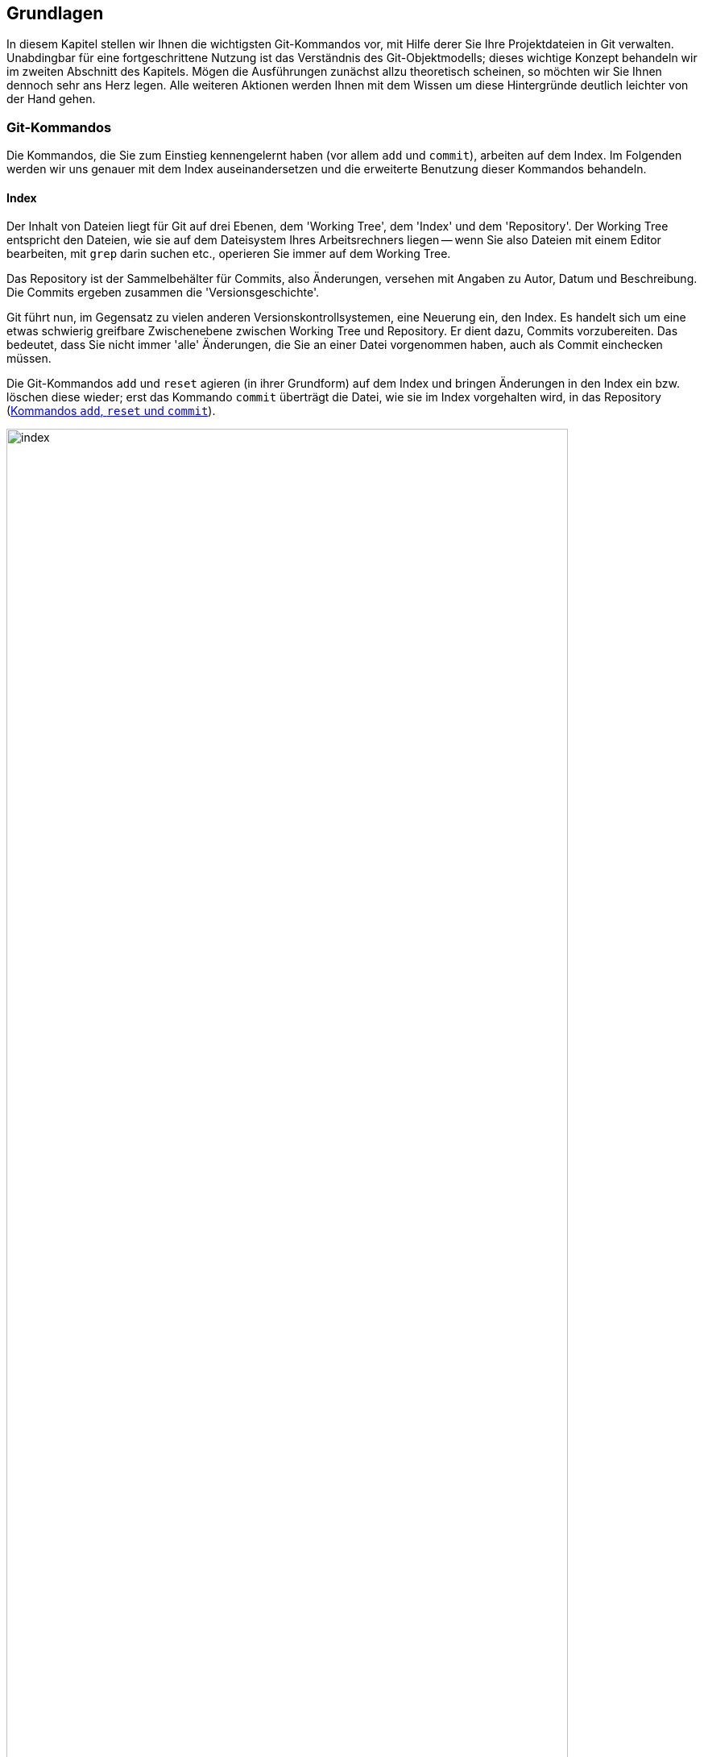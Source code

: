 // adapted from: "grundlagen.txt"

[[ch.interna]]
== Grundlagen ==

In diesem Kapitel stellen wir Ihnen die wichtigsten Git-Kommandos vor,
mit Hilfe derer Sie Ihre Projektdateien in Git verwalten. Unabdingbar
für eine fortgeschrittene Nutzung ist das Verständnis des
Git-Objektmodells; dieses wichtige Konzept behandeln wir im zweiten Abschnitt
des Kapitels. Mögen die Ausführungen zunächst allzu theoretisch
scheinen, so möchten wir Sie Ihnen dennoch sehr ans Herz legen. Alle
weiteren Aktionen werden Ihnen mit dem Wissen um diese Hintergründe
deutlich leichter von der Hand gehen.



[[sec.grundlagen]]
=== Git-Kommandos ===

Die Kommandos, die Sie zum Einstieg kennengelernt haben (vor allem
`add` und `commit`), arbeiten auf dem Index. Im
Folgenden werden wir uns genauer mit dem Index auseinandersetzen und
die erweiterte Benutzung dieser Kommandos behandeln.

[[sec.index]]
==== Index ====

Der Inhalt von Dateien liegt für Git auf drei Ebenen, dem
'Working Tree', dem 'Index' und dem 'Repository'.  Der
Working Tree entspricht den Dateien, wie sie auf dem Dateisystem Ihres
Arbeitsrechners liegen -- wenn Sie also Dateien mit einem Editor
bearbeiten, mit `grep` darin suchen etc., operieren Sie immer
auf dem Working Tree.

Das Repository ist der Sammelbehälter für Commits, also Änderungen,
versehen mit Angaben zu Autor, Datum und Beschreibung. Die Commits
ergeben zusammen die 'Versionsgeschichte'.

Git führt nun, im Gegensatz zu vielen anderen
Versionskontrollsystemen, eine Neuerung ein, den Index. Es handelt
sich um eine etwas schwierig greifbare Zwischenebene zwischen Working
Tree und Repository. Er dient dazu, Commits vorzubereiten. Das
bedeutet, dass Sie nicht immer 'alle' Änderungen, die Sie an
einer Datei vorgenommen haben, auch als Commit einchecken müssen.

Die Git-Kommandos `add` und `reset` agieren (in ihrer
Grundform) auf dem Index und bringen Änderungen in den Index ein bzw.
löschen diese wieder; erst das Kommando `commit` überträgt die
Datei, wie sie im Index vorgehalten wird, in das Repository (<<fig.index>>).

.Kommandos `add`, `reset` und `commit`
image::index.png[id="fig.index",scaledwidth="90%",width="90%"]

Im Ausgangszustand, das heißt wenn `git status` die Nachricht
`nothing to commit` ausgibt, sind Working Tree und Index mit
`HEAD` synchronisiert. Der Index ist also nicht
``leer'', sondern enthält die Dateien im gleichen Zustand, wie
sie im Working Tree vorliegen.

In der Regel ist dann der Arbeitsablauf folgender: Zuerst nehmen Sie mit
einem Editor eine Veränderung am Working Tree vor. Diese Veränderung
wird durch `add` in den Index übernommen und schließlich per
`commit` im Repository abgespeichert.


Sie können sich die Unterschiede zwischen diesen drei Ebenen jeweils
durch das `diff`-Kommando anzeigen lassen.  Ein simples
`git diff` zeigt die Unterschiede zwischen Working Tree und
Index an -- also die Unterschiede zwischen den (tatsächlichen) Dateien
auf Ihrem Arbeitssystem und den Dateien, wie sie eingecheckt würden,
wenn Sie `git commit` aufrufen würden.

Das Kommando `git diff --staged` zeigt hingegen die
Unterschiede zwischen Index (der auch 'Staging Area' genannt
wird) und Repository an, also die Unterschiede, die ein Commit ins
Repository übertragen würde. Im Ausgangszustand, wenn Working Tree und Index
mit `HEAD` synchron sind, erzeugen weder `git diff` noch
`git diff --staged` eine Ausgabe.

Wollen Sie alle
Änderungen an allen Dateien übernehmen, gibt es zwei
Abkürzungen: Zunächst die Option `-u` bzw. `--update`
von `git add`.  Dadurch werden alle Veränderungen in den Index
übertragen, aber noch kein Commit erzeugt. Weiter abkürzen können Sie
mit der Option `-a` bzw.  `--all` von `git
 commit`. Dies ist eine Kombination aus `git add -u` und
`git commit`, wodurch alle Veränderungen an allen Dateien in
einem Commit zusammengefasst werden -- Sie umgehen den Index.
Vermeiden Sie es, sich diese Optionen zur Angewohnheit zu machen -- sie
sind zwar gelegentlich als Abkürzung ganz praktisch, verringern aber
die Flexibilität.




[[sec.diff-color-words]]
===== Diff auf Wortbasis =====

Ein alternatives Ausgabeformat für `git diff` ist das
sog. 'Word-Diff', das über die Option
`--word-diff` zur Verfügung steht.  Statt der entfernten
und hinzugefügten Zeilen zeigt die Ausgabe von `git diff`
mit einer entsprechenden Syntax sowie farblich kodiert die
hinzugekommenen (grün) und entfernten (rot)
Wörter.footnote:[Standardmäßig sind
  Wörter durch ein oder mehr Leerzeichen getrennt; Sie können aber einen
  anderen regulären Ausdruck angeben, um zu bestimmen, was ein Wort ist:
  `git diff --word-diff-regex=<regex>`. Siehe hierzu auch die
  Man-Page `git-diff(1)`.] Das ist dann praktisch, wenn Sie in
einer Datei nur einzelne Wörter ändern, beispielsweise bei der
Korrektur von AsciiDoc- oder LaTeX-Dokumenten, denn ein Diff ist schwierig zu lesen,
wenn sich hinzugefügte und entfernte Zeile nur durch ein einziges Wort
unterscheiden:


[subs="macros,quotes"]
--------
$ *git diff*
...
-   die Option \`--color-words` zur Verfgung steht. Statt der entfernten
+   die Option \`--color-words` zur Verfügung steht. Statt der entfernten
...
--------


Verwenden Sie hingegen die Option `--word-diff`, so werden nur geänderte
Wörter entsprechend markiert angezeigt; außerdem werden Zeilenumbrüche
ignoriert, was ebenfalls sehr praktisch ist, weil eine Neuausrichtung
der Wörter nicht als Änderung in die Diff-Ausgabe eingeht:

[subs="macros,quotes"]
--------
$ *git diff --word-diff*
...
--color-words zur [-Verfgung-]{+Verfügung+} steht.
...
--------

[TIP]
=================
Falls Sie viel mit Fließtext arbeiten, bietet es sich an, ein Alias zur
Abkürzung dieses Befehls einzurichten, so dass Sie beispielsweise nur
noch `git dw` eingeben müssen:


[subs="macros,quotes"]
------
$ *git config --global alias.dw "diff --word-diff"*
------
=================

[[sec.add-p]]
==== Commits schrittweise erstellen ====

Warum aber sollte man Commits schrittweise erstellen -- will man nicht
immer alle Änderungen auch einchecken?

Ja, natürlich will man seine Änderungen in der Regel vollständig
übernehmen. Es kann allerdings sinnvoll sein, sie in Schritten
einzupflegen, um etwa die Entwicklungsgeschichte besser abzubilden.

Ein Beispiel: Sie haben in den vergangenen drei Stunden intensiv an
Ihrem Software-Projekt gearbeitet, haben aber, weil es so spannend
war, vergessen, die vier neuen Features in handliche Commits zu
verpacken. Zudem sind die Features über diverse Dateien verstreut.

Im besten Fall wollen Sie also selektiv arbeiten, d.h. nicht alle
Veränderungen aus einer Datei in einen Commit übernehmen, sondern nur
bestimmte Zeilen (Funktionen, Definitionen, Tests, ...), und das auch
noch aus verschiedenen Dateien.

Der Index von Git bietet dafür die gewünschte Flexibilität. Sie
sammeln einige Änderungen im Index und verpacken sie in einem Commit
-- alle anderen Änderungen bleiben aber nach wie vor in den Dateien
erhalten.

Wir wollen das anhand des ``Hello World!''-Beispiels aus dem
vorigen Kapitel illustrieren.  Zur Erinnerung der Inhalt der Datei
`hello.pl`:

--------
# Hello World! in Perl
print "Hello World!\n";
--------

Nun präparieren wir die Datei so, dass sie mehrere unabhängige
Veränderungen hat, die wir 'nicht' in einem einzelnen Commit
zusammenfassen wollen. Zunächst fügen wir eine 'Shebang'-Zeile
am Anfang hinzu.footnote:[Das ist eine Anweisung für
  den Kernel, welches Programm zum Interpretieren des Scripts verwendet
  werden soll. Typische Shebang-Zeilen sind etwa `#!/bin/sh` oder `#!/usr/bin/perl`.] Außerdem
kommt eine Zeile hinzu, die den Autor benennt, sowie eine
Perl-Anweisung `use strict`, die den Perl-Interpreter anweist,
bei der Syntaxanalyse möglichst streng zu sein. Wichtig ist für unser
Beispiel, dass die Datei an mehreren Stellen verändert wurde:

--------
#!/usr/bin/perl
# Hello World! in Perl
# Author: Valentin Haenel
use strict;
print "Hello World!\n";
--------

Mit einem einfachen `git add hello.pl` würden alle neuen Zeilen
dem Index hinzugefügt -- der Stand der Datei im Index wäre also der
gleiche wie im Working Tree. Stattdessen verwenden wir die Option
`--patch` bzw. kurz `-p`.footnote:[Genaugenommen führt die Option
  `-p` direkt in den 'Patch-Mode' des
  'Interactive-Mode' von `git add`.  Der Interactive-Mode
  wird aber in der Praxis -- im Gegensatz zu dem Patch-Mode -- sehr
  selten verwendet und ist deswegen hier nicht weiter beschrieben. Die
  Dokumentation dazu finden Sie in der Man-Page `git-add(1)` im
  Abschnitt ``Interactive Mode''.]  Dies hat zur Folge, dass
wir interaktiv gefragt werden, welche Veränderungen wir dem Index
hinzufügen wollen. Git bietet uns jede Veränderung einzeln an, und wir
können von Fall zu Fall entscheiden, wie wir mit dieser verfahren
wollen:

[subs="macros,quotes"]
--------
$ *git add -p*
diff --git a/hello.pl b/hello.pl
index c6f28d5..908e967 100644
--- a/hello.pl
pass:quotes[\+++ b/hello.pl]
@@ -1,2 +1,5 @@
+\#!/usr/bin/perl
 # Hello World! in Perl
+# Author: Valentin Haenel
+use strict;
 print "Hello World!\n";
Stage this hunk [y,n,q,a,d,/,s,e,?]?
--------

Hier zeigt Git alle Änderungen an, da sie im Code sehr nah
beieinander liegen. Bei weit auseinanderliegenden oder auf
verschiedene Dateien verteilten Veränderungen werden sie getrennt
angeboten. Der Begriff 'Hunk' bezeichnet lose zusammenhängende
Zeilen im Quellcode. Wir haben an dieser Stelle unter anderem folgende Optionen:

--------
Stage this hunk[y,n,q,a,d,/,s,e,?]?
--------

Die Optionen sind jeweils nur einen Buchstaben lang und schwierig zu
merken. Eine kleine Erinnerung erhalten Sie immer durch '[?]'.
Die wichtigsten Optionen haben wir im Folgenden
zusammengefasst.


`y` ('yes'):: Übernimm den aktuellen Hunk in den Index.

`n` ('no'):: Übernimm den aktuellen Hunk nicht.

`q` ('quit'):: Übernimm weder den aktuellen Hunk noch einen der folgenden.

`a` ('all'):: Übernimm den aktuellen Hunk und alle, die folgen (in der aktuellen Datei).

`s` ('split'):: Versuche, den aktuellen Hunk zu teilen.

`e` ('edit'):: Editiere den aktuellen Hunk.footnote:[Git öffnet dann
den Hunk in einem Editor; unten sehen Sie eine Anleitung, wie Sie den
Hunk editieren: Um gelöschte Zeilen (mit `-` präfigiert) zu löschen –
also nicht dem Index hinzuzufügen, sie aber im Working Tree zu
behalten! –, ersetzen Sie das Minuszeichen durch ein Leerzeichen (die
Zeile wird zu ``Kontext''). Um `+`-Zeilen zu löschen, entfernen Sie
diese einfach aus dem Hunk.]

In dem Beispiel teilen wir den aktuellen Hunk und geben
`s` für 'split' ein.


[subs="macros,quotes"]
--------
Stage this hunk [y,n,q,a,d,/,s,e,?]? *[s]*
Split into 2 hunks.
@@ -1 +1,2 @@
+#!/usr/bin/perl
 # Hello World! in Perl
--------

Git bestätigt, dass der Hunk erfolgreich geteilt werden konnte, und
bietet uns nun ein Diff an, das nur die Shebang-Zeile
enthält.footnote:[Sie können Hunks in der Regel
aber nicht beliebig teilen. Zumindest eine Zeile 'Kontext',
also eine Zeile ohne Präfix `+` oder `-`, muss
dazwischen liegen. Wollen Sie den Hunk dennoch teilen, müssen Sie
mit `e` für 'edit' arbeiten.]  Wir geben `y` für
'yes' an und beim nächsten Hunk `q` für 'quit'.  Um
zu überprüfen, ob alles geklappt hat, verwenden wir `git diff`
mit der Option `--staged`, die den Unterschied zwischen
Index und `HEAD` (dem neuesten Commit)
anzeigt:

[subs="macros,quotes"]
--------
$ *git diff --staged*
diff --git a/hello.pl b/hello.pl
index c6f28d5..d2cc6dc 100644
--- a/hello.pl
pass:quotes[\+++ b/hello.pl]
@@ -1,2 +1,3 @@
+#!/usr/bin/perl
 # Hello World! in Perl
 print "Hello World!\n";
--------

Um zu sehen, welche Veränderungen sich noch 'nicht' im Index
befinden, reicht ein einfacher Aufruf von `git diff`, der uns
zeigt, dass sich -- wie erwartet -- noch zwei Zeilen im Working Tree
befinden:

[subs="macros,quotes"]
--------
$ *git diff*
diff --git a/hello.pl b/hello.pl
index d2cc6dc..908e967 100644
--- a/hello.pl
pass:quotes[\+++ b/hello.pl]
@@ -1,3 +1,5 @@
 \#!/usr/bin/perl
 # Hello World! in Perl
+# Author: Valentin Haenel
+use strict;
 print "Hello World!\n";
--------


An dieser Stelle könnten wir einen Commit erzeugen, wollen zur
Demonstration aber noch einmal von vorn beginnen. Darum setzen wir
mit `git reset HEAD` den Index zurück.

[subs="macros,quotes"]
--------
$ *git reset HEAD*
Unstaged changes after reset:
M   hello.pl
--------

Git bestätigt und nennt die Dateien, in denen sich Veränderungen
befinden; in diesem Fall ist es nur die eine.

Das Kommando `git reset` ist gewissermaßen das Gegenstück zu
`git add`: Statt Unterschiede aus dem Working Tree in den Index
zu übertragen, überträgt `reset` Unterschiede aus dem
Repository in den Index. Änderungen 'in den' Working Tree zu
übertragen, ist möglicherweise destruktiv, da Ihre Änderungen
verlorengehen könnten. Daher ist dies nur mit der Option
`--hard` möglich, die wir in <<sec.reset>>
behandeln.

Sollten Sie häufiger `git add -p` verwenden, ist es nur eine
Frage der Zeit, bis Sie versehentlich einen Hunk auswählen, den Sie
eigentlich gar nicht wollten. Sollte der Index leer gewesen sein, ist
dies kein Problem, da Sie ihn ja zurücksetzen können, um von vorn
anzufangen. Problematisch wird es erst, wenn Sie bereits viele
Veränderungen im Index aufgezeichnet haben und diese nicht verlieren
möchten, Sie also einen bestimmten Hunk aus dem Index entfernen, ohne
die anderen Hunks anfassen zu wollen.

Analog zu `git add -p` gibt es daher den Befehl `git
  reset -p`, der einzelne Hunks wieder aus dem Index entfernt. Um das
zu demonstrieren, übernehmen wir zunächst alle Veränderungen mit
`git add hello.pl` und starten `git reset -p`.

[subs="macros,quotes"]
--------
$ *git reset -p*
diff --git a/hello.pl b/hello.pl
index c6f28d5..908e967 100644
--- a/hello.pl
pass:quotes[\+++ b/hello.pl]
@@ -1,2 +1,5 @@
+\#!/usr/bin/perl
 # Hello World! in Perl
+# Author: Valentin Haenel
+use strict;
 print "Hello World!\n";
Unstage this hunk [y,n,q,a,d,/,s,e,?]?
--------

Wie bei dem Beispiel mit `git add -p` bietet Git nach und nach
Hunks an, jedoch sind es diesmal alle Hunks im Index. Entsprechend
lautet die Frage: `Unstage this hunk [y,n,q,a,d,/,s,e,?]?`, also
ob wir den Hunk wieder aus dem Index herausnehmen möchten. Wie gehabt,
erhalten wir durch die Eingabe des Fragezeichens eine erweiterte
Beschreibung der verfügbaren Optionen.  Wir drücken an dieser Stelle
einmal `s` für 'split', einmal `n` für 'no'
und einmal `y` für 'yes'.  Damit sollte sich jetzt nur die
Shebang-Zeile im Index befinden:


[subs="macros,quotes"]
--------
$ *git diff --staged*
diff --git a/hello.pl b/hello.pl
index c6f28d5..d2cc6dc 100644
--- a/hello.pl
pass:quotes[\+++ b/hello.pl]
@@ -1,2 +1,3 @@
+#!/usr/bin/perl
 # Hello World! in Perl
 print "Hello World!\n";
--------



[TIP]
=================
Bei den interaktiven Modi von `git add` und `git
reset` müssen Sie nach Eingabe einer Option die Enter-Taste
drücken.  Mit folgender Konfigurationseinstellung sparen Sie sich
diesen zusätzlichen Tastendruck.

[subs="macros,quotes"]
--------
$ *git config --global interactive.singlekey true*
--------
=================



Ein Wort der Warnung:
Ein `git add -p` kann dazu verleiten, Versionen einer Datei
einzuchecken, die nicht lauffähig oder syntaktisch korrekt sind
(z.B. weil Sie eine wesentliche Zeile vergessen haben). Verlassen
Sie sich daher nicht darauf, dass Ihr Commit korrekt ist, nur weil
`make` -- was auf den Dateien des Working Tree arbeitet! --
erfolgreich durchläuft. Auch wenn ein späterer Commit das Problem
behebt, stellt dies unter anderem bei der automatisierten Fehlersuche
via Bisect (siehe <<sec.bisect>>) ein Problem dar.



[[sec.commit]]
==== Commits erstellen ====

Sie wissen nun, wie Sie Änderungen zwischen Working Tree, Index und
Repository austauschen. Wenden wir uns nun dem Kommando `git
  commit` zu, mit dem Sie Änderungen im Repository
``festschreiben''.

Ein Commit hält den Stand aller Dateien Ihres Projekts zu einem
bestimmten Zeitpunkt fest und enthält zudem
Metainformationen:footnote:[Sie können
  diese Informationen u.a. in `gitk` sehen oder mit dem
  Kommando `git log --pretty=fuller`.]


* Name des Autors und E-Mail-Adresse
* Name des Committers und E-Mail-Adresse
* Erstellungsdatum
* Commit-Datum


Tatsächlich ist es so, dass der Name des Autors 'nicht' der Name
des Committers (der den Commit einpflegt) sein muss.  Häufig werden
Commits von Maintainern integriert oder bearbeitet (z.B.
durch `rebase`, was auch die Committer-Informationen anpasst,
siehe <<sec.rebase>>).  Die Committer-Informationen sind aber
in der Regel von nachrangiger Bedeutung -- die meisten Programme
zeigen nur den Autor und das Datum der Commit-Erstellung an.

Wenn Sie einen Commit erstellen, verwendet Git die im vorherigen
Abschnitt konfigurierten Einstellungen `user.name` und
`user.email`, um den Commit zu kennzeichnen.

Bei einem Aufruf von `git commit` ohne zusätzliche Argumente
fasst Git alle Veränderungen im Index zu einem Commit zusammen und
öffnet einen Editor, mit dem Sie eine Commit-Message erstellen.  Die
Nachricht enthält jedoch immer eine mit Rautezeichen (`#`)
auskommentierte Anleitung bzw. Informationen darüber, welche Dateien
durch den Commit geändert werden. Rufen Sie `git commit -v`
auf, erhalten Sie unterhalb der Anleitung noch ein Diff der
Änderungen, die Sie einchecken werden. Das ist vor allem praktisch, um
einen Überblick über die Änderungen zu behalten und die
Auto-Vervollständigungsfunktion Ihres Editors zu verwenden.

Sobald Sie den Editor beenden, erstellt Git den Commit. Geben Sie
keine Commit-Nachricht an oder löschen den gesamten Inhalt der Datei,
bricht Git ab und erstellt keinen Commit.

Wollen Sie nur eine Zeile schreiben, bietet sich die Option
`--message` oder kurz `-m` an, mit der Sie direkt auf
der Kommandozeile die Nachricht angeben und so den Editor umgehen:

[subs="macros,quotes"]
--------
$ *git commit -m "Dies ist die Commit-Nachricht"*
--------

[[sec.ci-amend]]
===== Einen Commit verbessern =====

Wenn Sie vorschnell `git commit` eingegeben haben, den Commit aber noch geringfügig verbessern wollen, hilft die
Option `--amend` (``berichtigen''). Die Option
veranlasst Git, die Änderungen im Index dem eben getätigten Commit
``hinzuzufügen''.footnote:[Tatsächlich erstellt Git einen neuen Commit, dessen Änderungen eine Kombination der Änderungen des alten Commits und des Index ist. Der neue Commit 'ersetzt' dann den alten.]  Außerdem können Sie die
Commit-Nachricht anpassen. Beachten Sie, dass sich die SHA-1-Summe des
Commits in jedem Fall ändert.

Mit dem Aufruf `git commit --amend` verändern Sie nur den
aktuellen Commit auf einem Branch. Wie Sie weiter zurückliegende
Commits verbessern, beschreibt <<sec.rebase-onto-ci-amend>>.

[TIP]
============
Der Aufruf von `git commit --amend` startet automatisch einen Editor, so
dass Sie auch noch die Commit-Nachricht bearbeiten können. Häufig wollen
Sie aber nur noch eine kleine Korrektur an einer Datei vornehmen, ohne die
Nachricht anzupassen. Für die Autoren bewährt sich in dieser Situation
ein Alias `fixup`:

[subs="macros,quotes"]
-------
$ *git config --global alias.fixup "commit --amend --no-edit"*
-------
============

[[sec.commit-msg]]
===== Gute Commit-Nachrichten =====

Wie sollte eine Commit-Nachricht aussehen?  An der äußeren Form lässt
sich nicht viel ändern: Die Commit-Nachricht muss mindestens eine
Zeile lang sein, die am besten aber maximal 50 Zeichen umfasst. Das
macht Auflistungen der Commits besser lesbar.  Sofern Sie eine
genauere Beschreibung hinzufügen wollen (was äußerst empfehlenswert
ist!), trennen Sie diese von der ersten Zeile durch eine Leerzeile.
Keine Zeile sollte -- wie auch bei E-Mails üblich -- länger als 76
Zeichen sein.

Commit-Nachrichten folgen oft den Gewohnheiten oder Besonderheiten
eines Projekts. Möglicherweise gibt es Konventionen, wie zum Beispiel
Referenzen zum Bugtracking- oder Ticket-System oder ein Link zur
entsprechenden API-Dokumentation.

Beachten Sie die folgenden Punkte beim Verfassen einer
Commit-Beschreibung:


* Erstellen Sie niemals leere Commit-Nachrichten. Auch
  Commit-Nachrichten wie `Update`, `Verbesserung`,
  `Fix` etc. sind ebenso aussagekräftig wie eine leere
  Nachricht -- dann können Sie es auch gleich lassen.

* Ganz wichtig: Beschreiben Sie, 'warum' etwas verändert
  wurde und welche Implikationen das haben kann. 'Was' verändert
  wurde, ist immer aus dem Diff ersichtlich!

* Seien Sie kritisch und vermerken Sie, wenn Sie glauben,
  dass noch Verbesserungsbedarf besteht oder der Commit möglicherweise
  an anderer Stelle Fehler einführt.

* Die erste Zeile sollte nicht länger als 50 Zeichen sein,
  damit bleibt die Ausgabe der Versionsgeschichte stets gut formatiert
  und lesbar.

* Wird die Nachricht länger, sollte in der ersten Zeile eine
  kurze Zusammenfassung (mit den wichtigen Schlagwörtern) stehen.
  Nach einer Leerzeile folgt dann eine umfangreiche Beschreibung.


Wir können nicht häufig genug betonen, wie wichtig eine gute
Commit-Beschreibung ist. Beim Commit sind einem Entwickler die
Änderungen noch gut im Gedächtnis, aber schon nach wenigen Tagen ist
die Motivation dahinter oft vergessen. Auch Ihre Kollegen oder
Projektmitstreiter werden es Ihnen danken, weil sie Änderungen viel
schneller erfassen können.

Eine gute Commit-Nachricht zu schreiben hilft auch, kurz darüber zu
reflektieren, was schon geschafft ist und was noch ansteht. Vielleicht
merken Sie beim Schreiben, dass Sie noch ein wesentliches Detail
vergessen haben.

Man kann auch über eine Zeitbilanz argumentieren: Die Zeit, die Sie
benötigen, um eine gute Commit-Nachricht zu schreiben, beläuft sich
auf ein bis zwei Minuten.  Um wie viel Zeit wird sich die Fehlersuche
aber verringern, wenn jeder Commit gut dokumentiert ist? Wie viel Zeit
sparen Sie anderen (und sich selbst), wenn Sie zu einem --
möglicherweise schwer verständlichen -- Diff noch eine gute
Beschreibung mitliefern? Auch das Blame-Tool, das jede Zeile einer Datei mit
dem Commit, der sie zuletzt geändert hat, annotiert, wird bei
ausführlichen Commit-Beschreibungen zu einem unerlässlichen Hilfsmittel
werden (siehe <<sec.blame>>).

Wenn Sie nicht gewöhnt sind, ausführliche Commit-Nachrichten zu
schreiben, fangen Sie heute damit an. Übung macht den Meister, und
wenn Sie sich erst einmal daran gewöhnt haben, geht die Arbeit schnell
von der Hand -- Sie selbst und andere profitieren davon.

Das Repository des Git-Projekts ist ein Paradebeispiel für gute
Commit-Nachrichten. Ohne Details von Git zu kennen, wissen Sie schnell,
wer warum was geändert hat. Außerdem sieht man, durch wie viele Hände
solch ein Commit geht, bevor er integriert wird.

Leider sind die Commit-Nachrichten in den meisten Projekten dennoch
sehr spartanisch gehalten; seien Sie also nicht enttäuscht, wenn Ihre
Mitstreiter schreibfaul sind, sondern gehen Sie mit gutem Beispiel und
ausführlichen Beschreibungen voran.

[[sec.git-mv-rm]]
==== Dateien verschieben und löschen ====

Wenn Sie Dateien, die von Git verwaltet werden, löschen oder
verschieben wollen, dann verwenden Sie dafür `git rm` bzw.
`git mv`. Sie wirken wie die regulären Unix-Kommandos,
modifizieren aber darüber hinaus den Index, so dass die Aktion in den
nächsten Commit einfließt.footnote:[Durch
  `git rm` löschen Sie eine Datei mit dem nächsten Commit; sie
  bleibt jedoch im Commit-Verlauf erhalten. Wie man eine Datei
  vollständig, also auch aus der Versionsgeschichte, löscht, ist in
  <<sec.fb-censor>> nachzulesen.]

Analog zu den Standard-Unix-Kommandos akzeptiert `git rm` auch
die Optionen `-r` und `-f`, um rekursiv zu löschen bzw.
das Löschen zu erzwingen. Auch `git mv` bietet eine Option
`-f` ('force'), falls der neue Dateiname schon existiert
und überschrieben werden soll. Beide Kommandos akzeptieren die Option
`-n` bzw. `--dry-run`, die bewirkt, dass der Vorgang
simuliert wird, Dateien also nicht modifiziert werden.


[TIP]
================
Um eine Datei 'nur' aus dem Index zu löschen, verwenden Sie
`git rm --cached`. Sie bleibt dann im Working Tree
erhalten.
================


Sie werden häufiger vergessen, eine Datei über `git mv` zu
verschieben oder per `git rm` zu löschen, und stattdessen die
Standard-Unix-Kommandos verwenden. In diesem Fall markieren Sie die
(schon per `rm` gelöschte) Datei einfach auch als gelöscht im
Index, und zwar per `git rm <datei>`.

Für eine Umbenennung gehen Sie so vor: Markieren Sie zunächst den
alten Dateinamen per `git rm <alter-name>` als gelöscht.  Fügen
Sie dann die neue Datei hinzu: `git add <neuer-name>`.
Überprüfen Sie anschließend per `git status`, ob die Datei als
``umbenannt'' gekennzeichnet ist.


[TIP]
================
Intern spielt es für Git keine Rolle, ob Sie eine Datei regulär per
`mv` verschieben, dann `git add <neuer-name>` und `git rm
<alter-name>` ausführen. In jedem Fall wird lediglich die Referenz auf
ein Blob-Objekt geändert (siehe <<sec.objektmodell>>).

Git kommt allerdings mit einer sogenannten 'Rename Detection': Wenn
ein Blob gleich ist und nur von einem anderen Dateinamen referenziert
wird, dann fasst Git dies als eine Umbenennung auf.  Wollen Sie die
Geschichte einer Datei untersuchen und ihr bei eventuellen
Umbenennungen folgen, verwenden Sie das folgende Kommando:

[subs="macros,quotes"]
--------
$ *git log --follow -- &lt;datei&gt;*
--------
================


[[sec.grep]]
==== grep auf einem Repository ====

Wenn Sie nach einem Ausdruck in allen Dateien Ihres Projektes suchen
wollen, bietet sich normalerweise ein Aufruf von `grep -R
<ausdruck> .` an.


Git bietet allerdings ein eigenes Grep-Kommando, das Sie per
`git grep <ausdruck>` aufrufen. In der Regel sucht das
Kommando den Ausdruck in allen von Git verwalteten Dateien. Wollen Sie
stattdessen nur einen Teil der Dateien untersuchen, können Sie das
Muster explizit angeben. Mit folgendem Kommando finden Sie alle
Vorkommnisse von `border-color` in allen CSS-Dateien:



[subs="macros,quotes"]
--------
$ *git grep border-color -- \'&#42;.css'*
--------

Die Grep-Implementation von Git unterstützt alle gängigen Flags, die
auch in GNU Grep vorhanden sind. Allerdings ist ein Aufruf von
`git grep` in der Regel um eine Größenordnung schneller, da Git
durch die Objektdatenbank sowie das Multithread-Design des Kommandos
wesentliche Performance-Vorteile hat.

[TIP]
=============
Die populäre `grep`-Alternative `ack` zeichnet sich vor allem dadurch
aus, dass es die auf das Suchmuster passenden Zeilen einer Datei unter
einer entsprechenden ``Überschrift'' zusammenfasst, sowie prägnante
Farben verwendet. Sie können die Ausgabe von `ack` mit `git grep`
emulieren, indem Sie folgendes Alias verwenden:

[subs="macros,quotes"]
-------
$ *git config alias.ack &#39;!git -c color.grep.filename="green bold" \*
  *-c color.grep.match="black yellow" -c color.grep.linenumber="yellow bold" \*
  *grep -n --break --heading --color=always --untracked&#39;*
-------
=============


[[sec.git-log]]
==== Die Projektgeschichte untersuchen ====

Mit `git log` untersuchen Sie die Versionsgeschichte des
Projekts. Die Optionen dieses Kommandos (die großteils auch für
`git show` funktionieren) sind sehr umfangreich, wir werden im
Folgenden die wichtigsten vorstellen.

Ohne weitere Argumente gibt `git log` für jeden Commit Autor,
Datum, Commit-ID sowie die komplette Commit-Nachricht aus.  Das ist
dann praktisch, wenn Sie einen schnellen Überblick benötigen, wer wann
was gemacht hat. Allerdings ist die Liste etwas unhandlich, sobald Sie
viele Commits betrachten.

Wollen Sie nur die kürzlich erstellten Commits anschauen, begrenzen Sie die
Ausgabe von `git log` durch die Option `-<n>` auf 'n'
Commits. Die letzten vier Commits erhalten Sie zum Beispiel mit:

[subs="macros,quotes"]
--------
$ *git log -4*
--------

Um einen einzelnen Commit anzuzeigen, geben Sie stattdessen ein:

[subs="macros,quotes"]
--------
$ *git log -1 &lt;commit&gt;*
--------

Das Argument `<commit>` ist eine legale Bezeichnung für einen einzelnen
Commit, z.B. die Commit-ID bzw. SHA-1-Summe. Wenn Sie jedoch
nichts angeben, verwendet Git automatisch `HEAD`. Abgesehen von einzelnen
Commits versteht das Kommando allerdings auch sog. 'Commit-Ranges' (Reihe
von Commits), siehe <<sec.commit-ranges-intro>>.

Die Option `-p` (`--patch`) fügt den vollen Patch im
Unified-Diff-Format unter der Beschreibung an. Damit ist also ein
`git show <commit>` von der Ausgabe äquivalent zu `git
  log -1 -p <commit>`.

Wollen Sie die Commits in komprimierter Form anzeigen, empfiehlt sich
die Option `--oneline`: Sie fasst jeden Commit mit seiner
abgekürzten SHA-1-Summe und der ersten Zeile der Commit-Nachricht
zusammen. Daher ist es wichtig, dass Sie in dieser Zeile möglichst
hilfreiche Informationen verpacken! Das sieht dann zum Beispiel so
aus:footnote:[Dieses und die folgenden
  Beispiele stammen aus dem Git-Repository.]

[subs="macros,quotes"]
--------
$ *git log --oneline*
*25f3af3* Correctly report corrupted objects
*786dabe* tests: compress the setup tests
*91c031d* tests: cosmetic improvements to the repo-setup test
*b312b41* exec_cmd: remove unused extern
--------

Die Option `--oneline` ist nur ein Alias für
`--pretty=oneline`. Es gibt noch andere Möglichkeiten, die
Ausgabe von `git log` anzupassen. Die möglichen Werte für die
Option `--pretty` sind:



`oneline`::  Commit-ID und erste Zeile der   Beschreibung


`short`::  Commit-ID, erste Zeile der
  Beschreibung sowie Autor des Commits; Ausgabe umfasst vier Zeilen.


`medium`::  Default; Ausgabe von Commit-ID, Autor,
  Datum und kompletter Beschreibung.


`full`::  Commit-ID, Name des Autors, Name des
  Committers und vollständige Beschreibung -- 'kein' Datum.


`fuller`::  Wie `medium`, aber zusätzlich
  Datum und Name des Committers.


`email`::  Formatiert die Informationen von
  `medium` so, dass sie wie eine E-Mail aussehen.


`format:<string>`::  Durch Platzhalter beliebig
  anpassbares Format; für Details siehe die Man-Page `git-log(1)`,
  Abschnitt ``Pretty Formats''.


Unabhängig davon können Sie unterhalb der Commit-Nachricht weitere
Informationen über die Veränderungen durch den Commit ausgeben.
Betrachten Sie folgende Beispiele, in denen deutlich wird, welche
Dateien an wie vielen Stellen geändert wurden:

[subs="macros,quotes"]
--------
$ *git log -1 --oneline 4868b2ea*
4868b2e setup: officially support --work-tree without --git-dir

$ git log -1 --oneline *--name-status* 4868b2ea
4868b2e setup: officially support --work-tree without --git-dir
M       setup.c
M       t/t1510-repo-setup.sh

$ git log -1 --oneline *--stat* 4868b2ea
4868b2e setup: officially support --work-tree without --git-dir
 setup.c               |   19 +++++
 t/t1510-repo-setup.sh |  210 pass:quotes[+++\+\+\+\+\+\+\+\+\+\+\+\+\+\+\++++++------------------]
 2 files changed, 134 insertions(+), 95 deletions(-)

$ git log -1 --oneline *--shortstat* 4868b2ea
4868b2e setup: officially support --work-tree without --gi-dir
 2 files changed, 134 insertions(+), 95 deletions(-)
--------


[[sec.git-log-dates]]
===== Zeitliche Einschränkungen =====

Sie können die anzuzeigenden Commits zeitlich eingrenzen, und zwar mit
den Optionen `--after` bzw. `--since` sowie
`--until` bzw. `--before`. Die Optionen sind jeweils
synonym, liefern also dieselben Ergebnisse.

Sie können absolute Daten in jedem gängigen Format angeben oder auch
relative Daten, hier einige Beispiele:

[subs="macros,quotes"]
--------
$ *git log --after=&#39;Tue Feb 1st, 2011&#39;*
$ *git log --since=&#39;2011-01-01&#39;*
$ *git log --since=&#39;two weeks ago&#39; --before=&#39;one week ago&#39;*
$ *git log --since=&#39;yesterday&#39;*
--------

[[sec.git-log-files]]
===== Einschränkungen auf Dateiebene =====

Geben Sie nach einem `git log`-Aufruf einen oder mehrere Datei-
oder Verzeichnisnamen an, wird Git nur die Commits anzeigen, die
zumindest eine der angegebenen Dateien betrifft. Gute Strukturierung
eines Projekts vorausgesetzt, lässt sich die Ausgabe der Commits stark
begrenzen und eine bestimmte Änderung rasch finden.

Da Dateinamen möglicherweise mit Branches oder Tags kollidieren,
sollten Sie die Dateinamen sicherheitshalber nach einem `--`
angeben, der besagt, dass nur noch Datei-Argumente folgen.

[subs="macros,quotes"]
--------
$ *git log -- main.c*
$ *git log -- &#42;.h*
$ *git log -- Documentation/*
--------

Diese Aufrufe geben nur die Commits aus, in denen Änderungen an der
Datei `main.c`, einer `.h`-Datei respektive an einer
Datei unterhalb von `Documentation/` vorgenommen wurden.

[[sec.git-log-grep]]
===== grep für Commits =====

Sie können auch im Stile von `grep` nach Commits suchen; hier
stehen die Optionen `--author`, `--committer` und
`--grep` zur Verfügung.

Die ersten beiden Optionen filtern die Commits erwartungsgemäß nach
Autor- bzw.  Committer-Name oder -Adresse. So listen Sie zum Beispiel alle
Commits, die Linus Torvalds seit Anfang 2010 gemacht hat:

[subs="macros,quotes"]
--------
$ *git log --since=&#39;2010-01-01&#39; --author=&#39;Linus Torvalds&#39;*
--------

Hier können Sie auch nur Teile des Namens bzw. der E-Mail-Adresse angeben; die
Suche nach `'Linus'` würde also dasselbe Ergebnis produzieren.

Mit `--grep` suchen Sie zum Beispiel nach Schlagwörtern oder
Satzteilen in der Commit-Nachricht, etwa nach allen Commits, in denen
das Wort ``fix'' vorkommt (ohne die Groß- und Kleinschreibung
zu beachten):

[subs="macros,quotes"]
--------
$ *git log -i --grep=fix*
--------

Die Option `-i` (bzw. `--regexp-ignore-case`) bewirkt, dass
`git log` die Groß- und Kleinschreibung des Musters ignoriert
(funktioniert auch in Verbindung mit `--author` und
`--committer`).

Alle drei Optionen behandeln die Werte -- wie `grep` auch --
als reguläre Ausdrücke (siehe die Man-Page `regex(7)`). Durch
`-E` und `-F` wird das Verhalten der
Optionen analog zu `egrep` und `fgrep` umgestellt:
erweiterte reguläre Ausdrücke zu verwenden bzw. nach dem literalen
Suchterm (dessen spezielle Zeichen ihre Bedeutung verlieren) zu suchen.





[TIP]
================
Um nach 'Änderungen' zu suchen, verwenden Sie das sog.  'Pickaxe'-Tool
(``Spitzhacke''). So finden Sie Commits, in deren Diff ein bestimmter
regulärer Ausdruck vorkommt (```grep` für Diffs''):

[subs="macros,quotes"]
--------
$ *git log -p -G&lt;regex&gt;*
--------

Der `<regex>` ist direkt, d.h. ohne Leerzeichen, nach der
Pickaxe-Option `-G` anzugeben. Die Option `--pickaxe-all` bewirkt, dass
alle Veränderungen des Commits aufgelistet werden, nicht nur
diejenigen, die die gesuchte Änderung enthalten.

Beachten Sie, dass in früheren Git-Versionen für diese Operation die
Option `-S` zuständig war, die allerdings einen Unterschied zu
`-G` aufweist: Sie findet nur die Commits, die die 'Anzahl' der
Vorkommnisse des Musters ändern -- insbesondere werden
Code-Verschiebungen, also Entfernen und Hinzufügen an anderer Stelle in
einer Datei, nicht gefunden.
================

Mit diesen Werkzeugen gerüstet, können Sie nun selbst Massen von
Commits bändigen. Geben Sie nur entsprechend viele Kriterien an, um
die Anzahl der Commits zu verringern.


[[sec.commit-ranges-intro]]
==== Commit-Ranges ====

Bisher haben wir lediglich Kommandos betrachtet, die nur einen
einzelnen Commit als Argument fordern, explizit identifiziert durch
seine Commit-ID oder implizit durch den symbolischen Namen
`HEAD`, der den jeweils aktuellsten Commit referenziert.

Das Kommando `git show` zeigt Informationen zu einem Commit an,
das Kommando `git log` beginnt bei einem Commit, und geht dann
so weit in der Versionsgeschichte zurück, bis der Anfang des
Repositorys (der sogenannte 'Root-Commit') erreicht ist.

Ein wichtiges Hilfsmittel, um eine Reihe von Commits anzugeben, sind
sogenannte Commit-Ranges der Form `<commit1>..<commit2>`.  Da
wir bislang noch nicht mit mehreren Branches (Zweigen) arbeiten,
ist dies einfach ein Ausschnitt der Commits in einem Repository, und
zwar von `<commit1>` exklusive bis `<commit2>`
inklusive. Sofern Sie eine der beiden Grenzen weglassen, nimmt Git
dafür den Wert `HEAD` an.

[[sec.git-diff]]
==== Unterschiede zwischen Commits ====

Das Kommando `git show` bzw. `git log -p` hat bisher
immer nur den Unterschied zu dem jeweils vorherigen Commit ausgegeben.
Wollen Sie die Unterschiede mehrerer Commits einsehen, hilft
das Kommando `git diff`.

Das Diff-Kommando erfüllt mehrere Aufgaben. Wie bereits gesehen,
können Sie ohne weitere Angabe von Commits die Unterschiede zwischen
Working Tree und Index bzw. mit der Option `--staged` die
Unterschiede zwischen Index und `HEAD` untersuchen.

Wenn Sie dem Kommando aber zwei Commits bzw. eine Commit-Range
übergeben, wird stattdessen der Unterschied zwischen diesen
Commits angezeigt.



[[sec.objektmodell]]
=== Das Objektmodell ===

Git basiert auf einem simplen, aber äußerst mächtigen Objektmodell. Es
dient dazu, die typischen Elemente eines Repositorys (Dateien,
Verzeichnisse, Commits) und die Entwicklung über die Zeit abzubilden.
Das Verständnis dieses Modells ist von großer Bedeutung und hilft sehr
dabei, von typischen Git-Arbeitsschritten zu abstrahieren und sie
so besser zu verstehen.

Im Folgenden dient uns als Beispiel wieder ein ``Hello
World!''-Programm, diesmal in der Programmiersprache Python.footnote:[Sie
können das Repository, das auf den folgenden Seiten detailliert
untersucht wird, mit dem Befehl `git clone
git://github.com/gitbuch/objektmodell-beispiel.git` herunterladen.]

.Hello World!-Programm in Python
image::objektmodell-programm-crop.png[id="fig.objektmodell-program-crop",scaledwidth="25%",width="25%"]

Das Projekt besteht aus der Datei `hello.py` sowie einer
`README`-Datei und einem Verzeichnis `test`. Führt man
das Programm mit dem Befehl `python hello.py` aus,  erhält
man die Ausgabe: `Hello World!`. In dem Verzeichnis
`test` liegt ein simples Shell-Script, `test.sh`,
das eine Fehlermeldung anzeigt, sollte das Python-Programm nicht
wie erwartet den String `Hello World!` ausgeben.

Das Repository für dieses Projekt besteht aus den folgenden vier
Commits:

[subs="macros,quotes"]
--------
$ *git log --oneline*
e2c67eb Kommentar fehlte
8e2f5f9 Test Datei
308aea1 README Datei
b0400b0 Erste Version
--------

[[sec.sha1]]
==== SHA-1 – der sichere Hash-Algorithmus ====


SHA-1 ist ein sicherer Hash-Algorithmus ('Secure Hash
  Algorithm'), der eine Prüfsumme digitaler Informationen berechnet:
die SHA-1-Summe.  Der Algorithmus wurde 1995 vom amerikanischen
'National Institute of Standards and Technology' (NIST) und der
'National Security Agency' (NSA) vorgestellt.  SHA-1 wurde für
kryptographische Zwecke entwickelt und findet bei der
Integritätsprüfung von Nachrichten sowie als Basis für digitale
Signaturen Anwendung. Die Funktionsweise stellt <<fig.sha>> dar, wo wir die Prüfsumme von `hello.py`
berechnen.


Es handelt sich bei dem Algorithmus um eine mathematische
Einwegfunktion, die eine Bit-Sequenz mit maximaler Länge 2^64^-1
Bit (ca. 2{nbsp}Exbibyte) auf eine Prüfsumme der Länge 160{nbsp}Bit
(20{nbsp}Byte) abbildet.  Die Prüfsumme wird üblicherweise als hexadezimale
Zeichenkette der Länge 40 dargestellt. Der Algorithmus führt bei
dieser Länge der Prüfsumme zu 2^160^ (ca. 1.5 · 10^49^)
verschiedenen Kombinationen, und daher ist es sehr, sehr
unwahrscheinlich, dass zwei Bit-Sequenzen die gleiche Prüfsumme haben.
Diese Eigenschaft wird als 'Kollisionssicherheit' bezeichnet.


.SHA-1-Algorithmus
image::sha.png[id="fig.sha",scaledwidth="90%",width="90%"]


Allen Bemühungen der Kryptologen zum Trotz wurden vor einigen Jahren
verschiedene theoretische Angriffe auf SHA-1 bekannt, die das Erzeugen
von Kollisionen mit einem erheblichen Rechenaufwand möglich machen
sollen.footnote:[http://de.wikipedia.org/wiki/Secure_Hash_Algorithm, ``Schwächen''.] Aus diesem Grund empfiehlt das NIST heute die
Verwendung der Nachfolger von SHA-1: SHA-256, SHA-384 und SHA-512, die
über längere Prüfsummen verfügen und somit das Erzeugen von
Kollisionen erschweren. Auf der Git-Mailingliste wurde debattiert, ob
man zu einer dieser Alternativen wechseln solle, doch wurde dieser
Schritt nicht als nötig
erachtet.footnote:[http://kerneltrap.org/mailarchive/git/2006/8/27/211001]


Denn obwohl ein theoretischer Angriffsvektor auf den SHA-1-Algorithmus
besteht, beeinträchtigt dies nicht die Sicherheit von Git. Die
Integrität eines Repositorys wird nämlich nicht vorrangig durch die
Kollisionssicherheit eines Algorithmus geschützt, sondern dadurch,
dass viele Entwickler identische Kopien des Repositorys haben.

Der SHA-1-Algorithmus spielt bei Git eine zentrale Rolle, da er
verwendet wird, um Prüfsummen von den im Git-Repository gespeicherten
Daten, den 'Git-Objekten', zu bilden. Damit sind diese leicht und
eindeutig als SHA-1-Summe ihres Inhalts zu referenzieren.  Im
täglichen Umgang mit Git werden Sie meist nur SHA-1-Summen von Commits
verwenden, sog. Commit-IDs. Diese Referenz kann an viele
Git-Kommandos, wie z.B.{empty}{nbsp}`git show` und `git diff`,
übergeben werden. Je nach Repository müssen Sie oft nur die ersten
Zeichen einer SHA-1-Summe angeben, da ein Präfix in der Praxis
ausreicht, um einen Commit eindeutig zu identifizieren.

[[sec.objekte]]
==== Die Git-Objekte ====

Alle in einem Repository gespeicherten Daten liegen als
'Git-Objekte' vor. Man unterscheidet vier
Typen:footnote:[Die technische Dokumentation
  bietet die Man-Page `gittutorial-2(7)`.]



[[tab.cgit-options]]
.Git-Objekte
[options="header",cols="1,2,2,2"]
|=====================
| Objekt | Speichert... | Referenziert andere Objekte | Entsprechung
| Blob | Dateiinhalt | Nein | Datei
| Tree | Blobs und Trees | Ja | Verzeichnis
| Commit | Projekt-Zustand | Ja, einen Tree und weitere Commits | Snapshot/Archiv zu einem Zeitpunkt
| Tag | Tag-Informationen | Ja, ein Objekt | Benennung wichtiger Snapshots oder Blobs
|=====================

<<fig.objekte>> zeigt drei Objekte aus dem
Beispielprojekt -- einen Blob, einen Tree und einen
Commit.footnote:[Das Tag-Objekt wird hier nicht
  dargestellt, da es für das Verständnis der Objektstruktur nicht
  notwendig ist. Sie finden es stattdessen in  <<fig.tag-objekt>>.]
Die Darstellung der einzelnen Objekte enthält den Objekttyp, die Größe
in Byte, die SHA-1-Summe sowie den Inhalt. Der Blob enthält den Inhalt
der Datei `hello.py` (aber nicht den Dateinamen).  Der Tree
enthält Referenzen auf je einen Blob für jede Datei in dem Projekt,
also eine für `hello.py` sowie eine für `README`,
außerdem einen Tree pro Unterverzeichnis, also in diesem Fall nur
einen einzigen für `test`. Die Dateien in den
Unterverzeichnissen werden separat in den jeweiligen Trees
referenziert, die diese Unterverzeichnisse abbilden.



.Git-Objekte
image::objekte.png[id="fig.objekte",scaledwidth="90%",width="90%"]


Das Commit-Objekt enthält also genau 'eine' Referenz auf einen
Tree, und zwar auf den Tree des Projekt-Inhalts -- dies ist ein
Schnappschuss des Projekt-Zustands. Des weiteren enthält das
Commit-Objekt eine Referenz auf dessen direkten Vorfahren sowie die
Metadaten ``Autor'' und ``Committer'' und die
Commit-Nachricht.

Viele Git-Kommandos erwarten als Argument einen Tree. Da aber z.B.
ein Commit einen Tree referenziert, spricht man hier von einem sog.
'tree-ish', d.h. Tree-'artigen' Argument. Gemeint ist
damit jedes Objekt, das sich zuletzt auf einen Tree auflösen lässt.
In diese Kategorie fallen auch Tags (vgl. <<sec.tags>>).
Analog bezeichnet 'commit-ish' ein Argument, das sich auf einen
Commit auflösen lässt.

Dateiinhalte werden immer in Blobs gespeichert. Trees enthalten nur
Referenzen zu Blobs und anderen Trees in Form der SHA-1-Summen dieser
Objekte. Ein Commit wiederum referenziert 'einen' Tree.

[[sec.od]]
==== Die Objektdatenbank ====

Alle Git-Objekte werden in der 'Objektdatenbank' gespeichert und
sind durch ihre eindeutige SHA-1-Summe identifizierbar, d.h. Sie
können ein Objekt, nachdem es gespeichert wurde, über seine
SHA-1-Summe in der Datenbank finden. Dadurch funktioniert die
Objektdatenbank im Prinzip wie eine große 'Hash-Tabelle', wo die
SHA-1-Summen als Schlüssel für den gespeicherten
Inhalt{empty}footnote:[Git speichert sämtliche Objekte
  unterhalb von `.git/objects`. Man unterscheidet zwischen
  'Loose Objects' und 'Packfiles'. Die ``losen''
  Objekte speichern den Inhalt in einer Datei, deren Name der
  SHA-1-Summe des Inhalts entspricht (Git speichert pro Objekt eine
  Datei). Im Gegensatz dazu sind Packfiles komprimierte 'Archive'
  von vielen Objekten. Das geschieht aus Performancegründen: Nicht
  nur ist die Übertragung bzw. Speicherung dieser Archive effizienter,
  auch wird das Dateisystem entlastet.] dienen:

[subs="macros,quotes"]
--------
e2c67eb -> *commit*
8e2f5f9 -> *commit*
308aea1 -> *commit*
b0400b0 -> *commit*
a26b00a -> *tree*
6cf9be8 -> *blob*  (README)
52ea6d6 -> *blob*  (hello.py)
c37fd6f -> *tree*  (test)
e92bf15 -> *blob*  (test/test.sh)
5b4b58b -> *tree*
dcc027b -> *blob*  (hello.py)
e4dc644 -> *tree*
a347f5e -> *tree*
--------

Sie sehen zunächst die vier Commits, die das Repository ausmachen,
unter anderem auch den in  <<fig.objekte>> gezeigten
Commit `e2c67eb`.  Darauf folgen Trees und Blobs, jeweils mit
Datei- bzw. Verzeichnisentsprechung.  Sogenannte 'Top-Level
  Trees' haben keinen Verzeichnisnamen: Sie referenzieren die oberste
Ebene eines Projekts. Ein Commit referenziert immer einen Top-Level
Tree, daher gibt es davon auch vier Stück.


Die hierarchische Beziehung der oben aufgelisteten Objekte stellt
<<fig.objekte-zusammenhang>> dar.  Sie sehen auf der
linken Seite die vier Commits, die sich bereits im Repository
befinden, auf der rechten Seite die referenzierten Inhalte des
aktuellsten Commits (C4). So enthält jeder Commit, wie schon
beschrieben, eine Referenz zu seinem direkten Vorfahren (auf den so
entstehenden Graph von Commits wird weiter unten eingegangen).  Dieser
Zusammenhang wird durch die Pfeile, die von einem Commit zum nächsten
zeigen, illustriert.


.Hierarchische Beziehung der Git-Objekte
image::objekte-zusammenhang.png[id="fig.objekte-zusammenhang",scaledwidth="65%",width="65%"]


Jeder Commit referenziert den Top-Level Tree -- auch der Commit
C4 in dem Beispiel. Der Top-Level Tree wiederum referenziert
die Dateien `hello.py` und `README` in Form von Blobs
sowie das Unterverzeichnis `test` in Form eines weiteren
Trees. Durch diesen hierarchischen Aufbau und das Verhältnis der
einzelnen Objekte zueinander ist Git in der Lage, die Inhalte eines
hierarchischen Dateisystems als Git-Objekte abzubilden und in der
Objektdatenbank zu speichern.

[[sec.explore-od]]
==== Die Objektdatenbank untersuchen ====

In einem kleinen Exkurs gehen wir darauf ein, wie man die
Objektdatenbank von Git untersucht. Dafür stellt Git sogenannte
'Plumbing'-Kommandos (``Klempner-Kommandos'') zur
Verfügung, eine Gruppe von Low-Level-Tools für Git, im
Gegensatz zu den 'Porcelain'-Kommandos, mit denen Sie in der
Regel arbeiten. Diese Kommandos sind also nicht wichtig für
Git-Anfänger, sondern sollen nur einen anderen Zugang zum Konzept der
Objektdatenbank vermitteln.  Für mehr Informationen siehe
<<sec.scripting>>.


Schauen wir uns zuerst den aktuellen Commit an. Wir verwenden dazu das
Kommando `git show` mit der Option `--format=raw`,
lassen uns also den Commit im Rohformat ausgeben, so dass alles, was
dieser Commit enthält, auch angezeigt wird.

[subs="macros,quotes"]
--------
$ *git show --format=raw e2c67eb*
*commit* e2c67ebb6d2db2aab831f477306baa44036af635
*tree* a26b00aaef1492c697fd2f5a0593663ce07006bf
*parent* 8e2f5f996373b900bd4e54c3aefc08ae44d0aac2
*author* Valentin Haenel &lt;pass:quotes[valentin.haenel@gmx.de]&gt; 1294515058 +0100
*committer* Valentin Haenel &lt;pass:quotes[valentin.haenel@gmx.de]&gt; 1294516312 +0100

    Kommentar fehlte
...
--------

Wie Sie sehen, werden alle Informationen aus
<<fig.objekte>> ausgegeben: die SHA-1-Summen des Commits, des
Trees und des direkten Vorfahren, außerdem Autor und Committer (inkl.
Datum als Unix-Timestamp) sowie die Commit-Beschreibung.  Das Kommando
liefert zudem die Diff-Ausgabe zum vorherigen Commit  -- diese ist
aber strenggenommen nicht Teil des Commits und wird daher hier
ausgelassen.

Als nächstes schauen wir uns den Tree an, der von diesem Commit
referenziert wurde, und zwar mit `git ls-tree`, ein
Plumbing-Kommando zum Auflisten der in einem Tree gespeicherten
Inhalte. Es entspricht in etwa einem `ls -l`, nur eben in der
Objektdatenbank.  Mit `--abbrev=7` kürzen wir die
ausgegebenen SHA-1-Summen auf sieben Zeichen ab.

[subs="macros,quotes"]
--------
$ *git ls-tree --abbrev=7 a26b00a*
100644 *blob* 6cf9be8  *README*
100644 *blob* 52ea6d6  *hello.py*
040000 *tree* c37fd6f  *test*

--------

Analog zu <<fig.objekte>> enthält der von dem Commit
referenzierte Tree je einen Blob für beide Dateien sowie einen Tree
(auch: 'Subtree') für das `test`-Verzeichnis. Dessen
Inhalte können wir uns wieder mit `ls-tree` ansehen, da wir ja
nun die SHA-1-Summe des Trees kennen.  Wie erwartet sehen Sie, dass
der `test`-Tree ganz genau einen Blob referenziert, und zwar
den Blob für die Datei `test.sh`.

[subs="macros,quotes"]
--------
$ *git ls-tree --abbrev=7 c37fd6f*
100755 *blob* e92bf15  *test.sh*
--------

Zuletzt überzeugen wir uns noch davon, dass in dem Blob für
`hello.py` auch wirklich unser ``Hello
  World!''-Programm enthalten ist und dass die SHA-1-Summe
stimmt. Das Kommando `git show` zeigt beliebige Objekte an.
Übergeben wir die SHA-1-Summe eines Blobs, wird dessen Inhalt
ausgegeben.  Zum Überprüfen der SHA-1-Summe verwenden wir das
Plumbing-Kommando `git hash-object`.


[subs="macros,quotes"]
--------
$ *git show 52ea6d6*
#! /usr/bin/env python

""" Hello World! """

print \'Hello World!'
$ *git hash-object hello.py*
52ea6d6f53b2990f5d6167553f43c98dc8788e81
--------

Ein Hinweis für neugierige Leser: `git hash-object
  hello.py` liefert nicht die gleiche Ausgabe wie das Unix-Kommando
`sha1sum hello.py`. Das liegt daran, dass nicht nur der
Dateiinhalt in einem Blob gespeichert wird. Stattdessen wird
zusätzlich der Objekttyp, in diesem Fall `blob`, sowie die
Größe, in diesem Fall 67 Bytes, in einem 'Header' am Anfang des
Blobs abgespeichert. Das `hash-object`-Kommando errechnet also
nicht die Prüfsumme des Dateiinhalts, sondern des Blob-Objekts.


[[sec.deduplication]]
==== Deduplication ====

Die vier Commits, aus denen das Beispiel-Repository besteht, sind in
<<fig.struktur>> nochmals dargestellt, doch auf andere
Weise: Die gestrichelt umrandeten Tree- und Blob-Objekte bezeichnen
unveränderte Objekte, alle anderen wurden in dem entsprechenden Commit
neu hinzugefügt bzw. verändert. Die Leserichtung geht hier von unten
nach oben: zuunterst steht C1, der nur die Datei `hello.py`
enthält.

Da Trees nur Referenzen auf Blobs und weitere Trees enthalten,
speichert jeder Commit zwar den Stand aller Dateien, aber nicht deren
Inhalt. Normalerweise ändern sich bei einem Commit wenige Dateien. Für
die neuen Dateien oder die, an denen Veränderungen vorgenommen wurden,
werden nun neue Blob-Objekte (und daher auch neue Tree-Objekte)
erzeugt. Die Referenzen auf die unveränderten Dateien bleiben aber die
gleichen.


.Inhalt des Repositorys
image::struktur.png[id="fig.struktur",scaledwidth="80%",width="80%"]


Mehr noch: Eine Datei, die zweimal existiert, existiert nur einmal in
der Objektdatenbank. Der Inhalt dieser Datei liegt als Blob in der
Objektdatenbank und wird an zwei Stellen von einem Tree
'referenziert'. Diesen Effekt bezeichnet man als
'Deduplizierung' ('Deduplication'): Duplikate werden nicht
nur verhindert, sondern gar nicht erst möglich gemacht.
Deduplizierung ist ein wesentliches Merkmal von sog.
'Content-Addressable File Systems', also Dateisystemen, die
Dateien nur unter ihrem 'Inhalt' kennen (wie z.B. Git, indem es
einem Objekt die SHA-1-Summe seiner selbst als ``Namen''
gibt).

Konsequenterweise nimmt ein Repository, in dem die gleiche, 1{nbsp}MB große
Datei 1000 Mal existiert, nur etwas mehr als 1{nbsp}MB ein.  Git muss im
Wesentlichen den Blob verwalten, außerdem einen Commit und einen Tree
mit 1000 Blob-Einträgen (Größe jeweils 20 Byte plus Länge des
Dateinamens). Ein 'Checkout' dieses Repositorys hingegen
verbraucht ca. 1{nbsp}GB Speicherplatz auf dem Dateisystem, weil Git die
Deduplizierung
auflöst.footnote:[Intern kennt
  Git natürlich Mechanismen, um Blobs als Deltas anderer Blobs zu
  erkennen und diese platzsparend zu 'Packfiles'
  zusammenzuschnüren.]

Mit den Befehlen `git checkout` und `git reset` stellen
Sie einen früheren Zustand so wieder her (siehe auch <<sec.undo>>): Sie geben die Referenz
des entsprechenden Commits an, und Git sucht diesen aus der
Objektdatenbank heraus. Danach wird anhand der Referenz das
Tree-Objekt dieses Commits aus der Objektdatenbank herausgesucht.
Schließlich sucht Git anhand der in dem Tree-Objekt enthaltenen
Referenzen alle weiteren Tree- und Blob-Objekte aus der
Objektdatenbank heraus und repliziert sie als Verzeichnisse und
Dateien auf das Dateisystem. Somit kann genau der Projektzustand, der
damals mit dem Commit abgespeichert wurde, wiederhergestellt werden.



[[sec.git-graph]]
==== Die Graph-Struktur ====

Da jeder Commit seine direkten Vorfahren speichert, entsteht eine
Graph-Struktur. Genauer gesagt erzeugt die Anordnung der Commits einen
gerichteten, azyklischen Graphen ('Directed Acyclic Graph', DAG).
Ein Graph besteht aus zwei Kernelementen: den 'Knoten' und den
'Kanten', die diese Knoten verbinden. In einem 'gerichteten'
Graphen zeichnen sich die Kanten zusätzlich durch eine Richtung aus,
das heißt, wenn Sie den Graphen ablaufen, so können Sie, um von einem
Knoten zum nächsten zu gelangen, nur diejenigen Kanten verwenden, die
in die entsprechende Richtung zeigen.  Die 'azyklische'
Eigenschaft schließt aus, dass man auf irgendeinem Weg durch den
Graphen von einem Knoten erneut zu diesem zurück finden kann. Man kann
sich also nicht im Kreis
bewegen.footnote:[Diese beiden Eigenschaften
  'gerichtet' und 'azyklisch' sind die einzig notwendige
  Beschränkung, die man an einen Graphen stellen muss, der Änderungen
  über Zeit abbildet: Weder kann man zukünftige Änderungen
  referenzieren (Richtung der Kanten zeigt immer in die
  Vergangenheit), noch kann man irgendwann an einem Punkt ankommen,
  von dem aus der Weg schon vorgezeichnet ist (Zirkelschluss).]

[TIP]
==================
Die meisten Git-Kommandos dienen dazu, den Graphen zu manipulieren: um
Knoten hinzuzufügen/zu entfernen oder die Relation der Knoten
untereinander zu ändern. Sie wissen, dass Sie eine fortgeschrittene
Git-Kompetenz erreicht haben, wenn Sie dieses eher abstrakte Konzept
verinnerlicht haben und beim täglichen Arbeiten mit Branches stets an
den dahinterliegenden Graphen denken. Das Verständnis von Git auf
dieser Ebene ist die erste und einzige wirkliche Hürde, um Git sicher
im Alltag zu meistern.
==================

Die Graph-Struktur ergibt sich aus dem Objektmodell, weil jeder Commit
seinen direkten Vorfahren (bei einem Merge-Commit evtl. auch mehrere)
kennt. Die Commits bilden die Knoten dieses Graphen -- die Referenzen
auf Vorfahren die Kanten.

Einen beispielhaften Graphen sehen Sie in
<<fig.graph>>. Er besteht aus mehreren Commits, die eingefärbt
sind, um deren Zugehörigkeit zu verschiedenen Entwicklungssträngen
('Branches') leichter voneinander zu unterscheiden. Zuerst wurden
die Commits A, B, C und D gemacht. Sie bilden den
Hauptentwicklungszweig. Commits E und F enthalten eine
Feature-Entwicklung, die mit Commit H in den Hauptzweig übernommen
wurde. Commit G ist ein einzelner Commit, der noch nicht in den
Hauptentwicklungszweig integriert wurde.

.Ein Commit-Graph
image::graph.png[id="fig.graph",scaledwidth="45%",width="45%"]

Ein Resultat der Graph-Struktur ist die kryptographisch gesicherte
'Integrität' eines Repositorys. Git referenziert durch die
SHA-1-Summe eines Commits nicht nur die Inhalte der Projektdateien zu
einem bestimmten Zeitpunkt, sondern außerdem 'alle' bis dahin
ausgeführten Commits und deren Relation untereinander, also die
vollständige Versionsgeschichte.

Das Objektmodell macht dies möglich: Jeder Commit speichert eine
Referenz auf seine Vorfahren. Diese Referenzen fließen wiederum in die
Berechnung der SHA-1-Summe des Commits selbst ein. Sie erhalten also
einen anderen Commit, wenn Sie einen anderen Vorgänger referenzieren.



Da der Vorgänger wiederum Vorgänger referenziert und dessen
SHA-1-Summe von den Vorgängern abhängt usw., bedeutet das konkret,
dass in der Commit-ID die 'vollständige' Versionsgeschichte
implizit kodiert ist. Implizit bedeutet hier: Wenn sich auch nur ein
Bit eines Commits irgendwo in der Versionsgeschichte ändert, dann ist
die SHA-1-Summe der darauf folgenden Commits, insbesondere des
obersten, nicht mehr dieselbe. Die SHA-1-Summe sagt aber nichts
Detailliertes über die Versionsgeschichte aus, sondern ist wiederum
nur eine Prüfsumme derselben.

[[sec.graph-referenzen]]
===== Referenzen: Branches und Tags =====

Mit einem reinen Commit-Graphen kann man aber noch nicht viel
anfangen. Um einen Knoten zu referenzieren (also damit zu arbeiten),
muss man dessen Namen kennen, also die SHA-1-Summe des Commits.  Im
täglichen Umgang verwendet man aber selten direkt die SHA-1-Summe
eines Commits, sondern stattdessen symbolische Namen, sog.
'Referenzen', die Git auf die SHA-1-Summe auflösen kann.

Git bietet im Wesentlichen zwei Typen von Referenzen an,
'Branches' und 'Tags'. Das sind 'Zeiger' in einen
Commit-Graphen, die verwendet werden, um bestimmte Knoten zu
markieren.  Branches haben ``beweglichen'' Charakter, das
heißt, sie rücken weiter an die Spitze, wenn neue Commits auf dem
Branch dazu kommen. Tags hingegen haben statischen Charakter und
markieren wichtige Punkte im Commit-Graphen, wie z.B. Releases.

<<fig.graph-mit-refs>> zeigt denselben Commit-Graphen mit den
Branches `master`, `HEAD`, `feature` und  `bugfix`.
Sowie den Tags  `v0.1` und `v0.2`.

.Ein beispielhafter Commit-Graph mit Branches und Tags
image::graph-mit-refs.png[id="fig.graph-mit-refs",scaledwidth="75%",width="75%"]

